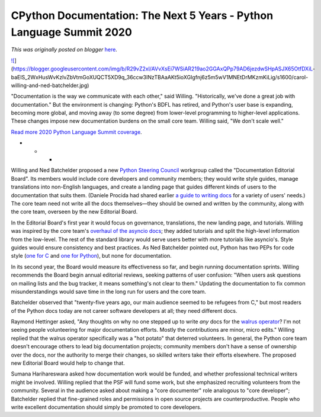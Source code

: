 .. post:: 2020-04-30
   :tags: post, legacy-blogger
   :author: Python Software Foundation
   :category: Legacy
   :location: World
   :language: en

CPython Documentation: The Next 5 Years - Python Language Summit 2020
=====================================================================

*This was originally posted on blogger* `here <https://pyfound.blogspot.com/2020/04/cpython-documentation-next-5-years.html>`_.

`![ <https://blogger.googleusercontent.com/img/b/R29vZ2xl/AVvXsEi7WSiAR219ao2GGAxQPp79AD6jezdwSHpASJX65OtfDXiL-
baElS_2WxHusWvKzlvZbVtmGoXUQCT5XD9q_36ccw3INzTBAaAKt5ioXGIgfnj6z5m5wV1MNEtDrMKzmKiLig/s1600/carol-
willing-and-ned-
batchelder.jpg>`_](https://blogger.googleusercontent.com/img/b/R29vZ2xl/AVvXsEi7WSiAR219ao2GGAxQPp79AD6jezdwSHpASJX65OtfDXiL-
baElS_2WxHusWvKzlvZbVtmGoXUQCT5XD9q_36ccw3INzTBAaAKt5ioXGIgfnj6z5m5wV1MNEtDrMKzmKiLig/s1600/carol-
willing-and-ned-batchelder.jpg)  

"Documentation is the way we communicate with each other," said Willing.
"Historically, we've done a great job with documentation." But the environment
is changing: Python's BDFL has retired, and Python's user base is expanding,
becoming more global, and moving away (to some degree) from lower-level
programming to higher-level applications. These changes impose new
documentation burdens on the small core team. Willing said, "We don't scale
well."  

`Read more 2020 Python Language Summit
coverage <https://pyfound.blogspot.com/2020/04/the-2020-python-language-
summit.html>`_.  

* * *

Willing and Ned Batchelder proposed a new `Python Steering
Council <https://www.python.org/dev/peps/pep-0013/>`_ workgroup called the
"Documentation Editorial Board". Its members would include core developers and
community members; they would write style guides, manage translations into
non-English languages, and create a landing page that guides different kinds
of users to the documentation that suits them. (Daniele Procida had shared
earlier `a guide to writing docs <https://documentation.divio.com/>`_ for a
variety of users' needs.) The core team need not write all the docs
themselves—they should be owned and written by the community, along with the
core team, overseen by the new Editorial Board.  

In the Editorial Board's first year it would focus on governance,
translations, the new landing page, and tutorials. Willing was inspired by the
core team's `overhaul of the asyncio
docs <https://bugs.python.org/issue33649>`_; they added tutorials and split the
high-level information from the low-level. The rest of the standard library
would serve users better with more tutorials like asyncio's. Style guides
would ensure consistency and best practices. As Ned Batchelder pointed out,
Python has two PEPs for code style (`one for
C <https://www.python.org/dev/peps/pep-0007/>`_ and `one for
Python <https://www.python.org/dev/peps/pep-0008/>`_), but none for
documentation.  

In its second year, the Board would measure its effectiveness so far, and
begin running documentation sprints. Willing recommends the Board begin annual
editorial reviews, seeking patterns of user confusion: "When users ask
questions on mailing lists and the bug tracker, it means something's not clear
to them." Updating the documentation to fix common misunderstandings would
save time in the long run for users and the core team.  

Batchelder observed that "twenty-five years ago, our main audience seemed to
be refugees from C," but most readers of the Python docs today are not career
software developers at all; they need different docs.  

Raymond Hettinger asked, "Any thoughts on why no one stepped up to write
*any* docs for the `walrus
operator <https://www.python.org/dev/peps/pep-0572/>`_? I'm not seeing people
volunteering for major documentation efforts. Mostly the contributions are
minor, micro edits." Willing replied that the walrus operator specifically was
a "hot potato" that deterred volunteers. In general, the Python core team
doesn't encourage others to lead big documentation projects; community members
don't have a sense of ownership over the docs, nor the authority to merge
their changes, so skilled writers take their efforts elsewhere. The proposed
new Editorial Board would help to change that.  

Sumana Harihareswara asked how documentation work would be funded, and whether
professional technical writers might be involved. Willing replied that the PSF
will fund some work, but she emphasized recruiting volunteers from the
community. Several in the audience asked about making a "core documenter" role
analogous to "core developer"; Batchelder replied that fine-grained roles and
permissions in open source projects are counterproductive. People who write
excellent documentation should simply be promoted to core developers.  

